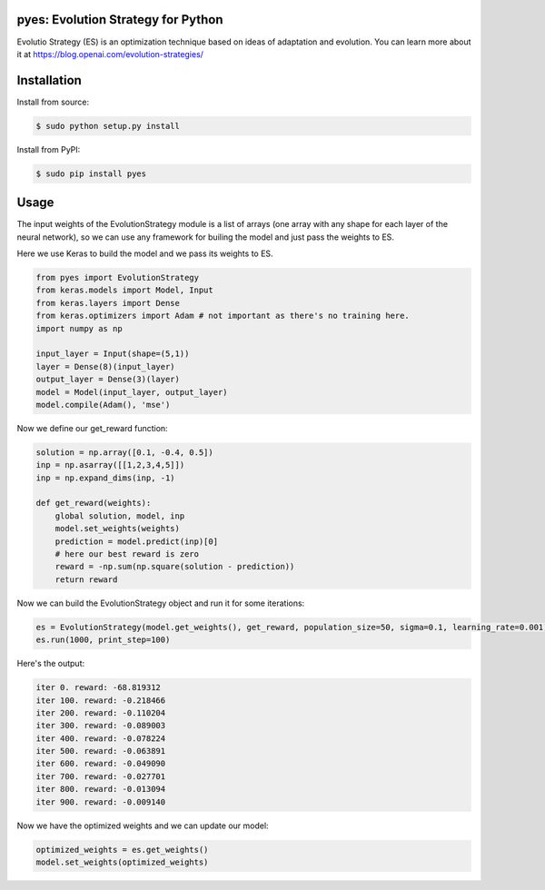 pyes: Evolution Strategy for Python
--------

Evolutio Strategy (ES) is an optimization technique based on ideas of adaptation and evolution.
You can learn more about it at https://blog.openai.com/evolution-strategies/

Installation
--------

Install from source:

.. code-block:: bash

    $ sudo python setup.py install

    
Install from PyPI:

.. code-block:: bash

    $ sudo pip install pyes
    

Usage
--------

The input weights of the EvolutionStrategy module is a list of arrays (one array with any shape for each layer of the neural network), so we can use any framework for builing the model and just pass the weights to ES.


Here we use Keras to build the model and we pass its weights to ES.

.. code:: python

    from pyes import EvolutionStrategy
    from keras.models import Model, Input
    from keras.layers import Dense
    from keras.optimizers import Adam # not important as there's no training here.
    import numpy as np
    
    input_layer = Input(shape=(5,1))
    layer = Dense(8)(input_layer)
    output_layer = Dense(3)(layer)
    model = Model(input_layer, output_layer)
    model.compile(Adam(), 'mse')
  
  
  
  
Now we define our get_reward function:

.. code:: python
    
    solution = np.array([0.1, -0.4, 0.5])
    inp = np.asarray([[1,2,3,4,5]])
    inp = np.expand_dims(inp, -1)
   
    def get_reward(weights):
        global solution, model, inp
        model.set_weights(weights)
        prediction = model.predict(inp)[0]
        # here our best reward is zero
        reward = -np.sum(np.square(solution - prediction))
        return reward
    
    
Now we can build the EvolutionStrategy object and run it for some iterations:

.. code:: python

    es = EvolutionStrategy(model.get_weights(), get_reward, population_size=50, sigma=0.1, learning_rate=0.001)
    es.run(1000, print_step=100)
    
    
Here's the output:

.. code::

    iter 0. reward: -68.819312
    iter 100. reward: -0.218466
    iter 200. reward: -0.110204
    iter 300. reward: -0.089003
    iter 400. reward: -0.078224
    iter 500. reward: -0.063891
    iter 600. reward: -0.049090
    iter 700. reward: -0.027701
    iter 800. reward: -0.013094
    iter 900. reward: -0.009140
    
    
Now we have the optimized weights and we can update our model:

.. code:: python
    
    optimized_weights = es.get_weights()
    model.set_weights(optimized_weights)
    
